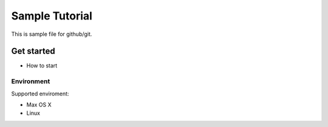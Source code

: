===============
Sample Tutorial
===============

This is sample file for github/git.

Get started
===========

- How to start

Environment
-----------

Supported enviroment:

- Max OS X
- Linux

